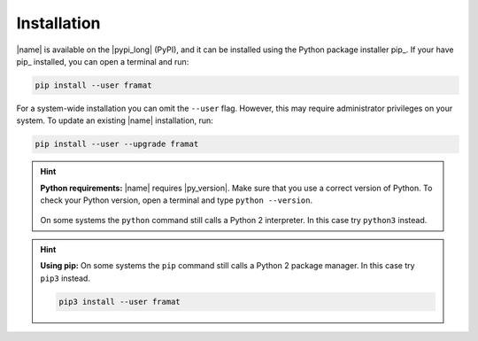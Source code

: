 .. _sec_installation:

Installation
============

|name| is available on the |pypi_long| (PyPI), and it can be installed using the Python package installer pip_. If your have pip_ installed, you can open a terminal and run:

.. code::

    pip install --user framat

For a system-wide installation you can omit the ``--user`` flag. However, this may require administrator privileges on your system. To update an existing |name| installation, run:

.. code::

    pip install --user --upgrade framat

.. hint::

    **Python requirements:** |name| requires |py_version|. Make sure that you use a correct version of Python. To check your Python version, open a terminal and type ``python --version``.

    .. figure:: ../_static/images/terminal.png
       :width: 400 px
       :alt: Terminal
       :align: center

    On some systems the ``python`` command still calls a Python 2 interpreter. In this case try ``python3`` instead.

.. hint::

    **Using pip:** On some systems the ``pip`` command still calls a Python 2 package manager. In this case try ``pip3`` instead.

    .. code::

        pip3 install --user framat

.. seealso::

    For more information about pip_, see:

    * https://pip.pypa.io/en/stable/quickstart/
